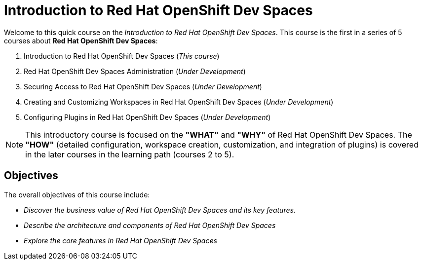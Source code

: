 = Introduction to Red Hat OpenShift Dev Spaces
:navtitle: Home

Welcome to this quick course on the _Introduction to Red{nbsp}Hat OpenShift Dev Spaces_.
This course is the first in a series of 5 courses about **Red{nbsp}Hat OpenShift Dev Spaces**:

. Introduction to Red Hat OpenShift Dev Spaces (_This course_)
. Red Hat OpenShift Dev Spaces Administration (_Under Development_)
. Securing Access to Red Hat OpenShift Dev Spaces (_Under Development_)
. Creating and Customizing Workspaces in Red Hat OpenShift Dev Spaces (_Under Development_)
. Configuring Plugins in Red Hat OpenShift Dev Spaces (_Under Development_)

NOTE: This introductory course is focused on the **"WHAT"** and **"WHY"** of Red Hat OpenShift Dev Spaces.
The **"HOW"** (detailed configuration, workspace creation, customization, and integration of plugins) is covered in the later courses in the learning path (courses 2 to 5).

== Objectives

The overall objectives of this course include:

* _Discover the business value of Red Hat OpenShift Dev Spaces and its key features._
// It is advisable to start the sentence with an action verb.
* _Describe the architecture and components of Red Hat OpenShift Dev Spaces_
* _Explore the core features in Red Hat OpenShift Dev Spaces_
